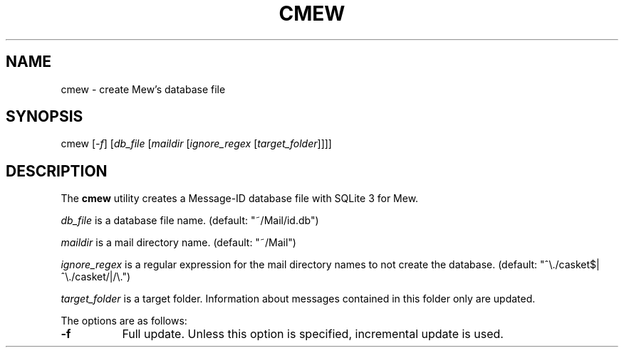 .\" Unlimited permission is granted to use, copy, distribute and/or modify
.\" this file.  There is NO WARRANTY.
.TH CMEW 1 "February 17, 2008"
.SH NAME
cmew - create Mew's database file
.\"
.SH SYNOPSIS
cmew
.RI [ -f ]
.RI [ db_file
.RI [ maildir
.RI [ ignore_regex
.RI [ target_folder ]]]]
.\"
.SH DESCRIPTION
The
.B cmew
utility creates a Message-ID database file with SQLite 3 for Mew.
.PP
.I db_file
is a database file name.  (default: "~/Mail/id.db")
.PP
.I maildir
is a mail directory name.  (default: "~/Mail")
.PP
.I ignore_regex
is a regular expression for the mail directory names to not create the database.  (default: "^\\./casket$|^\\./casket/|/\\.")
.PP
.I target_folder
is a target folder. Information about messages contained in this
folder only are updated.
.\"
.PP
The options are as follows:
.TP 8
.B \-f
Full update. Unless this option is specified, incremental update is used.
